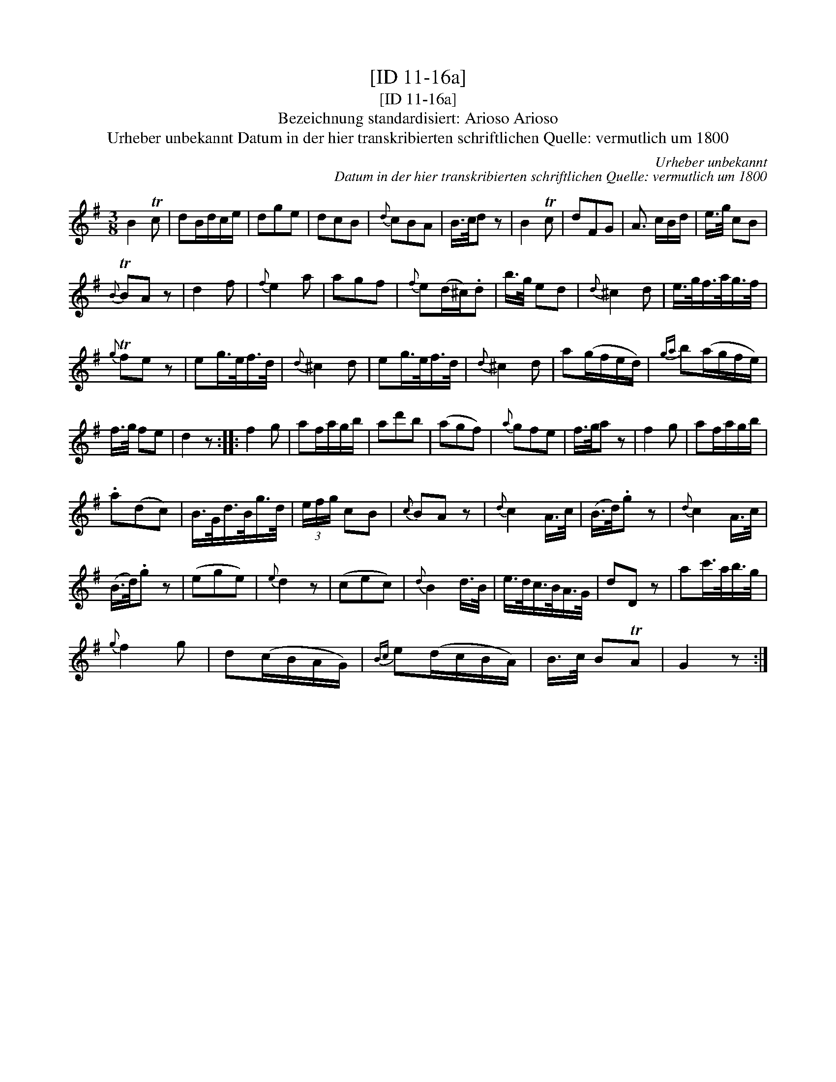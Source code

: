 X:1
T:[ID 11-16a]
T:[ID 11-16a]
T:Bezeichnung standardisiert: Arioso Arioso
T:Urheber unbekannt Datum in der hier transkribierten schriftlichen Quelle: vermutlich um 1800
C:Urheber unbekannt
C:Datum in der hier transkribierten schriftlichen Quelle: vermutlich um 1800
L:1/8
M:3/8
K:G
V:1 treble 
V:1
 B2 Tc | dB/d/c/e/ | dge | dcB |{d} cBA | B/>c/d z | B2 Tc | dFG | A3/2 c/B/d/ | e/>g/ cB | %10
{B} TBA z | d2 f |{f} e2 a | agf |{f} e(d/^c/).d | b/>g/ ed |{d} ^c2 d | e/>g/f/>a/g/>f/ | %18
{g} Tfe z | eg/>e/f/>d/ |{d} ^c2 d | eg/>e/f/>d/ |{d} ^c2 d | a(g/f/e/d/) |{ga} b(a/g/f/e/) | %25
 f/>g/ fe | d2 z :: f2 g | af/a/g/b/ | ad'b | (agf) |{a} gfe | f/>g/a z | f2 g | af/a/g/b/ | %35
 .a(dc) | B/>G/d/>B/g/>d/ | (3e/f/g/ cB |{c} BA z |{d} c2 A/>c/ | (B/>d/).g z |{d} c2 A/>c/ | %42
 (B/>d/).g z | (ege) |{e} d2 z | (cec) |{d} B2 d/>B/ | e/>d/c/>B/A/>G/ | dD z | ac'/>a/b/>g/ | %50
{g} f2 g | d(c/B/A/G/) |{Bc} e(d/c/B/A/) | B/>c/ BTA | G2 z :| %55

